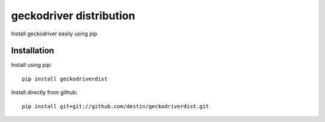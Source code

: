 ========================
geckodriver distribution
========================

Install geckodriver easily using pip

Installation
============

Install using pip::

    pip install geckodriverdist

Install directly from github::

    pip install git+git://github.com/destin/geckodriverdist.git
